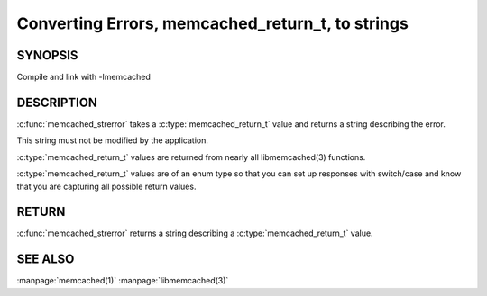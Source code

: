 =================================================
Converting Errors, memcached_return_t, to strings
=================================================


.. index:: object: memcached_st

--------
SYNOPSIS
--------

.. describe:: #include <libmemcached/memcached.h>

.. c:function:: const char * memcached_strerror (memcached_st *ptr, memcached_return_t rc)

Compile and link with -lmemcached


-----------
DESCRIPTION
-----------


:c:func:`memcached_strerror` takes a :c:type:`memcached_return_t` value and returns a string describing the error.

This string must not be modified by the application.

:c:type:`memcached_return_t` values are returned from nearly all libmemcached(3) functions.

:c:type:`memcached_return_t` values are of an enum type so that you can set up responses with switch/case and know that you are capturing all possible return values.


------
RETURN
------


:c:func:`memcached_strerror` returns a string describing a :c:type:`memcached_return_t` value.


--------
SEE ALSO
--------


:manpage:`memcached(1)` :manpage:`libmemcached(3)`

